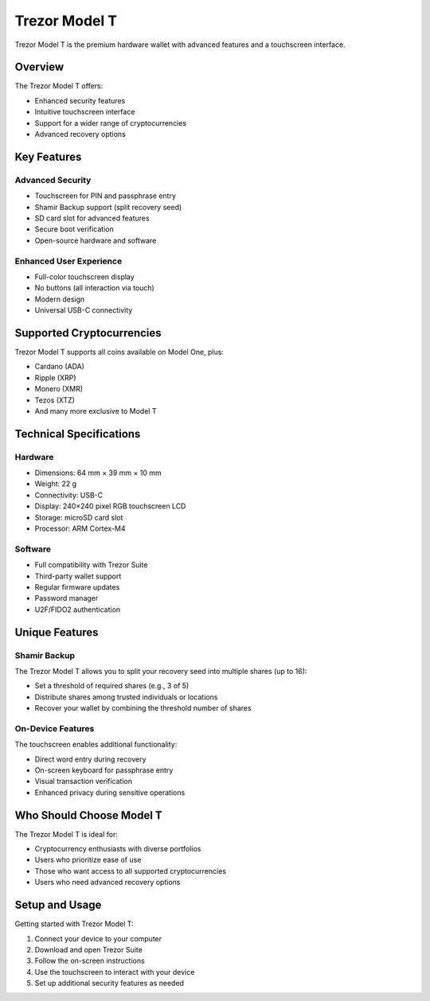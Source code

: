 Trezor Model T
============

Trezor Model T is the premium hardware wallet with advanced features and a touchscreen interface.

Overview
-------

The Trezor Model T offers:

* Enhanced security features
* Intuitive touchscreen interface
* Support for a wider range of cryptocurrencies
* Advanced recovery options

.. image:: ../_static/images/trezor-model-t.jpg
   :alt: Trezor Model T
   :width: 100%

Key Features
----------

Advanced Security
^^^^^^^^^^^^^^^

* Touchscreen for PIN and passphrase entry
* Shamir Backup support (split recovery seed)
* SD card slot for advanced features
* Secure boot verification
* Open-source hardware and software

Enhanced User Experience
^^^^^^^^^^^^^^^^^^^^^

* Full-color touchscreen display
* No buttons (all interaction via touch)
* Modern design
* Universal USB-C connectivity

Supported Cryptocurrencies
------------------------

Trezor Model T supports all coins available on Model One, plus:

* Cardano (ADA)
* Ripple (XRP)
* Monero (XMR)
* Tezos (XTZ)
* And many more exclusive to Model T

Technical Specifications
----------------------

Hardware
^^^^^^^

* Dimensions: 64 mm × 39 mm × 10 mm
* Weight: 22 g
* Connectivity: USB-C
* Display: 240×240 pixel RGB touchscreen LCD
* Storage: microSD card slot
* Processor: ARM Cortex-M4

Software
^^^^^^^

* Full compatibility with Trezor Suite
* Third-party wallet support
* Regular firmware updates
* Password manager
* U2F/FIDO2 authentication

Unique Features
-------------

Shamir Backup
^^^^^^^^^^^

The Trezor Model T allows you to split your recovery seed into multiple shares (up to 16):

* Set a threshold of required shares (e.g., 3 of 5)
* Distribute shares among trusted individuals or locations
* Recover your wallet by combining the threshold number of shares

On-Device Features
^^^^^^^^^^^^^^^

The touchscreen enables additional functionality:

* Direct word entry during recovery
* On-screen keyboard for passphrase entry
* Visual transaction verification
* Enhanced privacy during sensitive operations

Who Should Choose Model T
-----------------------

The Trezor Model T is ideal for:

* Cryptocurrency enthusiasts with diverse portfolios
* Users who prioritize ease of use
* Those who want access to all supported cryptocurrencies
* Users who need advanced recovery options

Setup and Usage
-------------

Getting started with Trezor Model T:

1. Connect your device to your computer
2. Download and open Trezor Suite
3. Follow the on-screen instructions
4. Use the touchscreen to interact with your device
5. Set up additional security features as needed

.. raw:: html

   <div class="cta-container">
     <a href="#" class="cta-button">Buy Trezor Model T</a>
     <a href="../getting-started/setup.html" class="cta-secondary">Setup Guide</a>
   </div>